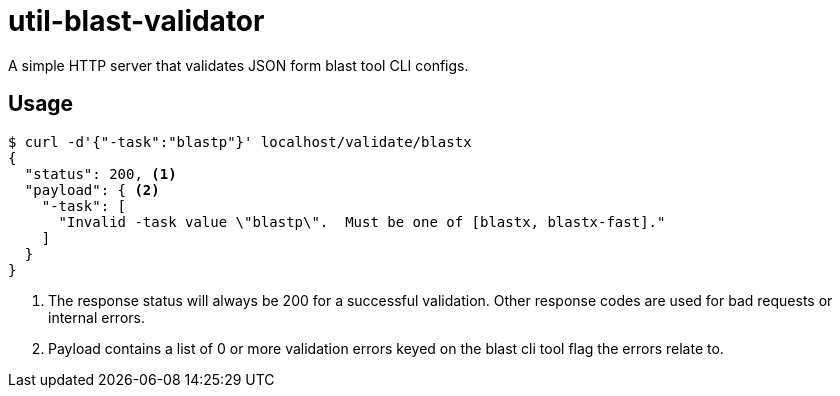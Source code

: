 = util-blast-validator

A simple HTTP server that validates JSON form blast tool CLI configs.

== Usage

[source, console]
----
$ curl -d'{"-task":"blastp"}' localhost/validate/blastx
{
  "status": 200, <1>
  "payload": { <2>
    "-task": [
      "Invalid -task value \"blastp\".  Must be one of [blastx, blastx-fast]."
    ]
  }
}
----
<1> The response status will always be 200 for a successful validation.  Other
    response codes are used for bad requests or internal errors.
<2> Payload contains a list of 0 or more validation errors keyed on the blast
    cli tool flag the errors relate to.
